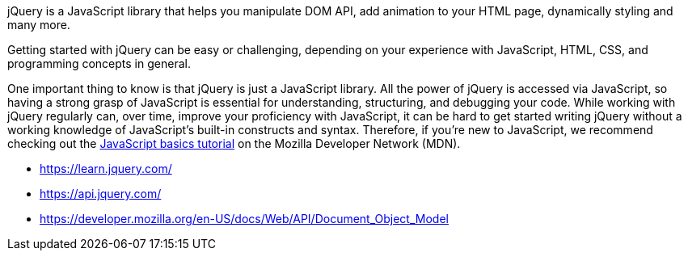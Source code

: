 jQuery is a JavaScript library that helps you manipulate DOM API, add animation to your HTML page,
dynamically styling and many more.

Getting started with jQuery can be easy or challenging, depending on your experience with
JavaScript, HTML, CSS, and programming concepts in general.

One important thing to know is that jQuery is just a JavaScript library. All the power of jQuery is accessed via
JavaScript, so having a strong grasp of JavaScript is essential for understanding, structuring, and debugging your
code. While working with jQuery regularly can, over time, improve your proficiency with JavaScript, it can be hard to
get started writing jQuery without a working knowledge of JavaScript's built-in constructs and syntax. Therefore, if
you're new to JavaScript, we recommend checking out the
https://developer.mozilla.org/en-US/Learn/Getting_started_with_the_web/JavaScript_basics[JavaScript basics tutorial]
on the Mozilla Developer Network (MDN).

- https://learn.jquery.com/
- https://api.jquery.com/
- https://developer.mozilla.org/en-US/docs/Web/API/Document_Object_Model
